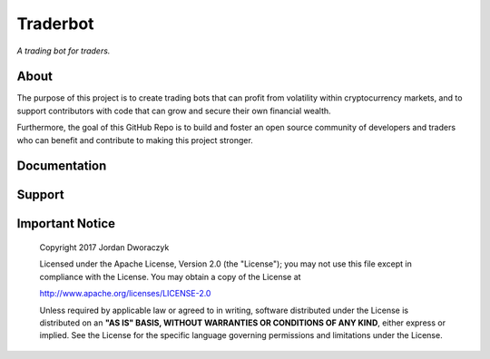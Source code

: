 .. raw:: html

    <embed>
      <h1 align="center">
       	<br>
 	        <img width="200" src="candles.png" alt="candles">
 	      <br>
      </h1>
    </embed>
    
Traderbot
----------
*A trading bot for traders.*



About
~~~~~~
The purpose of this project is to create trading bots that can profit from
volatility within cryptocurrency markets, and to support contributors
with code that can grow and secure their own financial wealth. 

Furthermore, the goal of this GitHub Repo is to build and foster an open source 
community of developers and traders who can benefit and contribute to making 
this project stronger.

.. raw:: html

    <embed>
      <p align="center">
      <a href="">
 	    <img src="https://raw.githubusercontent.com/discordapp/discord-api-docs/master/images/API_center.gif" alt="api_center">
      </a>
      </p>
    </embed>

Documentation |docs_badge|
~~~~~~

.. |docs_badge| image:: https://readthedocs.org/projects/traderbot/badge/?version=latest
    :target: http://traderbot.readthedocs.io/en/latest/?badge=latest
    :alt: Documentation Status

.. raw:: html

    <embed>
      <p align="center">
        <a href="https://traderbot.readthedocs.io/en/latest/">
 	    <img src="https://media.readthedocs.com/corporate/img/header-logo.png" alt="readthedocs">
        </a>
      </p>
    </embed>
    
Support 
~~~~~~
.. raw:: html

    <embed>
      <p align="center">
        <a href="https://discord.gg/znCASFC">
 	    <img width="500" src="https://cdn.arstechnica.net/wp-content/uploads/2017/08/Discord-LogoWordmark-Color.png" alt="discord">
        </a>
      <p>
    </embed>

Important Notice
~~~~~~

  Copyright 2017 Jordan Dworaczyk

  Licensed under the Apache License, Version 2.0 (the "License");
  you may not use this file except in compliance with the License.
  You may obtain a copy of the License at

  http://www.apache.org/licenses/LICENSE-2.0

  Unless required by applicable law or agreed to in writing, software
  distributed under the License is distributed on an **"AS IS" BASIS,
  WITHOUT WARRANTIES OR CONDITIONS OF ANY KIND**, either express or implied.
  See the License for the specific language governing permissions and
  limitations under the License.




